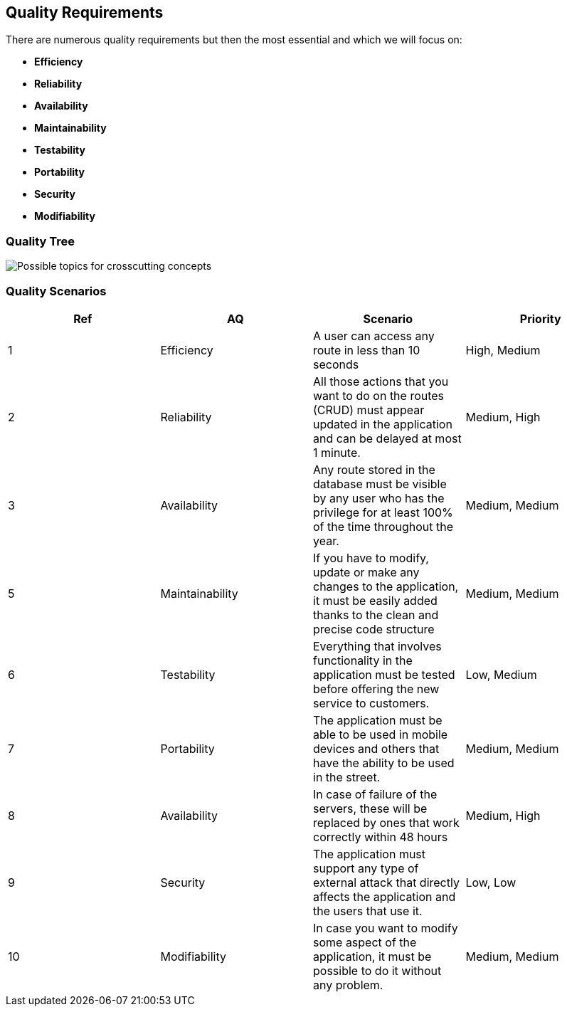 [[section-quality-scenarios]]
== Quality Requirements

There are numerous quality requirements but then the most essential and which we will focus on:

* *Efficiency*
* *Reliability*
* *Availability*
* *Maintainability*
* *Testability*
* *Portability*
* *Security*
* *Modifiability*

=== Quality Tree

image::10-Quality-Tree.PNG["Possible topics for crosscutting concepts"]

=== Quality Scenarios

[cols=4*,options="header"]
|===
|Ref
|AQ
|Scenario 
|Priority


|1
|Efficiency
|A user can access any route in less than 10 seconds
|High, Medium

|2
|Reliability
|All those actions that you want to do on the routes (CRUD) must appear updated in the application and can be delayed at most 1 minute.
|Medium, High

|3
|Availability
|Any route stored in the database must be visible by any user who has the privilege for at least 100% of the time throughout the year.
|Medium, Medium

|5
|Maintainability
|If you have to modify, update or make any changes to the application, it must be easily added thanks to the clean and precise code structure
|Medium, Medium

|6
|Testability
|Everything that involves functionality in the application must be tested before offering the new service to customers.
|Low, Medium

|7
|Portability
|The application must be able to be used in mobile devices and others that have the ability to be used in the street.
|Medium, Medium

|8
|Availability
|In case of failure of the servers, these will be replaced by ones that work correctly within 48 hours
|Medium, High

|9
|Security
|The application must support any type of external attack that directly affects the application and the users that use it.
|Low, Low

|10
|Modifiability
|In case you want to modify some aspect of the application, it must be possible to do it without any problem.
|Medium, Medium
|===